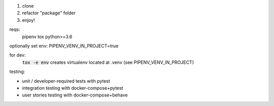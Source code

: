 1. clone
2. refactor "package" folder
3. enjoy!

reqs:
  pipenv
  tox
  python>=3.6

optionally set env:
PIPENV_VENV_IN_PROJECT=true

for dev:
  :code:`tox -e env` creates virtualenv located at .venv
  (see PIPENV_VENV_IN_PROJECT)

testing:

- unit / developer-required tests with pytest
- integration testing with docker-compose+pytest
- user stories testing with docker-compose+behave
